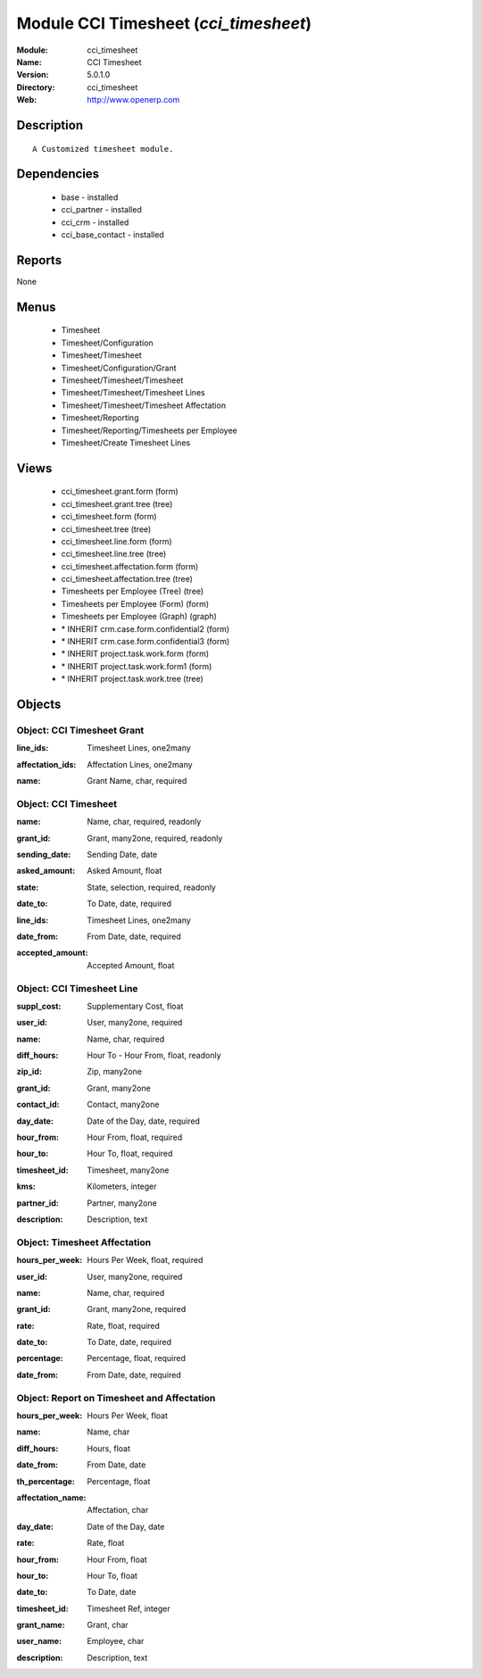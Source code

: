 
Module CCI Timesheet (*cci_timesheet*)
======================================
:Module: cci_timesheet
:Name: CCI Timesheet
:Version: 5.0.1.0
:Directory: cci_timesheet
:Web: http://www.openerp.com

Description
-----------

::

  A Customized timesheet module.

Dependencies
------------

 * base - installed
 * cci_partner - installed
 * cci_crm - installed
 * cci_base_contact - installed

Reports
-------

None


Menus
-------

 * Timesheet
 * Timesheet/Configuration
 * Timesheet/Timesheet
 * Timesheet/Configuration/Grant
 * Timesheet/Timesheet/Timesheet
 * Timesheet/Timesheet/Timesheet Lines
 * Timesheet/Timesheet/Timesheet Affectation
 * Timesheet/Reporting
 * Timesheet/Reporting/Timesheets per Employee
 * Timesheet/Create Timesheet Lines

Views
-----

 * cci_timesheet.grant.form (form)
 * cci_timesheet.grant.tree (tree)
 * cci_timesheet.form (form)
 * cci_timesheet.tree (tree)
 * cci_timesheet.line.form (form)
 * cci_timesheet.line.tree (tree)
 * cci_timesheet.affectation.form (form)
 * cci_timesheet.affectation.tree (tree)
 * Timesheets per Employee (Tree) (tree)
 * Timesheets per Employee (Form) (form)
 * Timesheets per Employee (Graph) (graph)
 * \* INHERIT crm.case.form.confidential2 (form)
 * \* INHERIT crm.case.form.confidential3 (form)
 * \* INHERIT project.task.work.form (form)
 * \* INHERIT project.task.work.form1 (form)
 * \* INHERIT project.task.work.tree (tree)


Objects
-------

Object: CCI Timesheet Grant
###########################

.. index::
  single: CCI Timesheet Grant object
.. 


:line_ids: Timesheet Lines, one2many



.. index::
  single: line_ids field
.. 




:affectation_ids: Affectation Lines, one2many



.. index::
  single: affectation_ids field
.. 




:name: Grant Name, char, required



.. index::
  single: name field
.. 



Object: CCI Timesheet
#####################

.. index::
  single: CCI Timesheet object
.. 


:name: Name, char, required, readonly



.. index::
  single: name field
.. 




:grant_id: Grant, many2one, required, readonly



.. index::
  single: grant_id field
.. 




:sending_date: Sending Date, date



.. index::
  single: sending_date field
.. 




:asked_amount: Asked Amount, float



.. index::
  single: asked_amount field
.. 




:state: State, selection, required, readonly



.. index::
  single: state field
.. 




:date_to: To Date, date, required



.. index::
  single: date_to field
.. 




:line_ids: Timesheet Lines, one2many



.. index::
  single: line_ids field
.. 




:date_from: From Date, date, required



.. index::
  single: date_from field
.. 




:accepted_amount: Accepted Amount, float



.. index::
  single: accepted_amount field
.. 



Object: CCI Timesheet Line
##########################

.. index::
  single: CCI Timesheet Line object
.. 


:suppl_cost: Supplementary Cost, float



.. index::
  single: suppl_cost field
.. 




:user_id: User, many2one, required



.. index::
  single: user_id field
.. 




:name: Name, char, required



.. index::
  single: name field
.. 




:diff_hours: Hour To - Hour From, float, readonly



.. index::
  single: diff_hours field
.. 




:zip_id: Zip, many2one



.. index::
  single: zip_id field
.. 




:grant_id: Grant, many2one



.. index::
  single: grant_id field
.. 




:contact_id: Contact, many2one



.. index::
  single: contact_id field
.. 




:day_date: Date of the Day, date, required



.. index::
  single: day_date field
.. 




:hour_from: Hour From, float, required



.. index::
  single: hour_from field
.. 




:hour_to: Hour To, float, required



.. index::
  single: hour_to field
.. 




:timesheet_id: Timesheet, many2one



.. index::
  single: timesheet_id field
.. 




:kms: Kilometers, integer



.. index::
  single: kms field
.. 




:partner_id: Partner, many2one



.. index::
  single: partner_id field
.. 




:description: Description, text



.. index::
  single: description field
.. 



Object: Timesheet Affectation
#############################

.. index::
  single: Timesheet Affectation object
.. 


:hours_per_week: Hours Per Week, float, required



.. index::
  single: hours_per_week field
.. 




:user_id: User, many2one, required



.. index::
  single: user_id field
.. 




:name: Name, char, required



.. index::
  single: name field
.. 




:grant_id: Grant, many2one, required



.. index::
  single: grant_id field
.. 




:rate: Rate, float, required



.. index::
  single: rate field
.. 




:date_to: To Date, date, required



.. index::
  single: date_to field
.. 




:percentage: Percentage, float, required



.. index::
  single: percentage field
.. 




:date_from: From Date, date, required



.. index::
  single: date_from field
.. 



Object: Report on Timesheet and Affectation
###########################################

.. index::
  single: Report on Timesheet and Affectation object
.. 


:hours_per_week: Hours Per Week, float



.. index::
  single: hours_per_week field
.. 




:name: Name, char



.. index::
  single: name field
.. 




:diff_hours: Hours, float



.. index::
  single: diff_hours field
.. 




:date_from: From Date, date



.. index::
  single: date_from field
.. 




:th_percentage: Percentage, float



.. index::
  single: th_percentage field
.. 




:affectation_name: Affectation, char



.. index::
  single: affectation_name field
.. 




:day_date: Date of the Day, date



.. index::
  single: day_date field
.. 




:rate: Rate, float



.. index::
  single: rate field
.. 




:hour_from: Hour From, float



.. index::
  single: hour_from field
.. 




:hour_to: Hour To, float



.. index::
  single: hour_to field
.. 




:date_to: To Date, date



.. index::
  single: date_to field
.. 




:timesheet_id: Timesheet Ref, integer



.. index::
  single: timesheet_id field
.. 




:grant_name: Grant, char



.. index::
  single: grant_name field
.. 




:user_name: Employee, char



.. index::
  single: user_name field
.. 




:description: Description, text



.. index::
  single: description field
.. 

